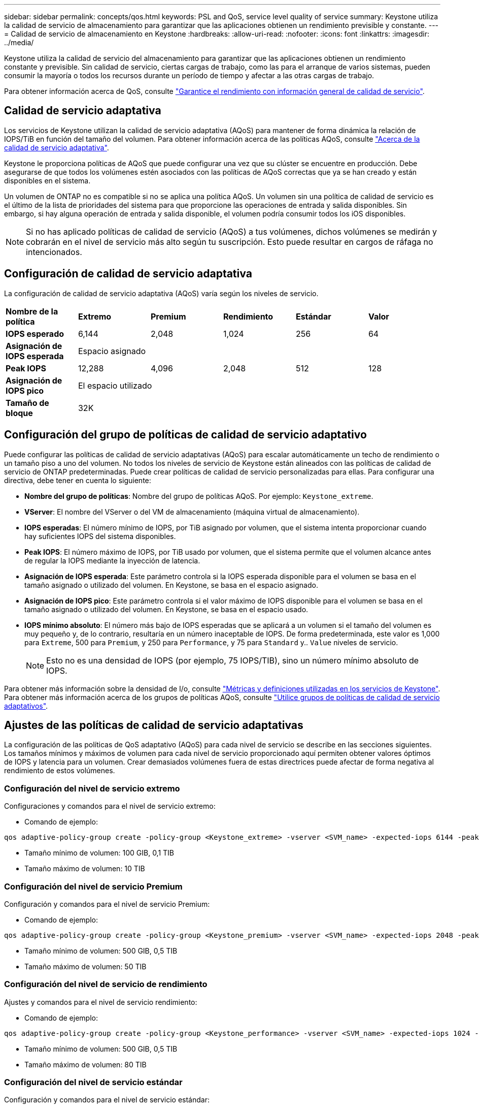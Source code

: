 ---
sidebar: sidebar 
permalink: concepts/qos.html 
keywords: PSL and QoS, service level quality of service 
summary: Keystone utiliza la calidad de servicio de almacenamiento para garantizar que las aplicaciones obtienen un rendimiento previsible y constante. 
---
= Calidad de servicio de almacenamiento en Keystone
:hardbreaks:
:allow-uri-read: 
:nofooter: 
:icons: font
:linkattrs: 
:imagesdir: ../media/


[role="lead"]
Keystone utiliza la calidad de servicio del almacenamiento para garantizar que las aplicaciones obtienen un rendimiento constante y previsible. Sin calidad de servicio, ciertas cargas de trabajo, como las para el arranque de varios sistemas, pueden consumir la mayoría o todos los recursos durante un período de tiempo y afectar a las otras cargas de trabajo.

Para obtener información acerca de QoS, consulte https://docs.netapp.com/us-en/ontap/performance-admin/guarantee-throughput-qos-task.html["Garantice el rendimiento con información general de calidad de servicio"^].



== Calidad de servicio adaptativa

Los servicios de Keystone utilizan la calidad de servicio adaptativa (AQoS) para mantener de forma dinámica la relación de IOPS/TiB en función del tamaño del volumen. Para obtener información acerca de las políticas AQoS, consulte https://docs.netapp.com/us-en/ontap/performance-admin/guarantee-throughput-qos-task.html#about-adaptive-qos["Acerca de la calidad de servicio adaptativa"^].

Keystone le proporciona políticas de AQoS que puede configurar una vez que su clúster se encuentre en producción. Debe asegurarse de que todos los volúmenes estén asociados con las políticas de AQoS correctas que ya se han creado y están disponibles en el sistema.

Un volumen de ONTAP no es compatible si no se aplica una política AQoS. Un volumen sin una política de calidad de servicio es el último de la lista de prioridades del sistema para que proporcione las operaciones de entrada y salida disponibles. Sin embargo, si hay alguna operación de entrada y salida disponible, el volumen podría consumir todos los iOS disponibles.


NOTE: Si no has aplicado políticas de calidad de servicio (AQoS) a tus volúmenes, dichos volúmenes se medirán y cobrarán en el nivel de servicio más alto según tu suscripción. Esto puede resultar en cargos de ráfaga no intencionados.



== Configuración de calidad de servicio adaptativa

La configuración de calidad de servicio adaptativa (AQoS) varía según los niveles de servicio.

|===


| *Nombre de la política* | *Extremo* | *Premium* | *Rendimiento* | *Estándar* | *Valor* 


| *IOPS esperado* | 6,144 | 2,048 | 1,024 | 256 | 64 


| *Asignación de IOPS esperada* 5+| Espacio asignado 


| *Peak IOPS* | 12,288 | 4,096 | 2,048 | 512 | 128 


| *Asignación de IOPS pico* 5+| El espacio utilizado 


| *Tamaño de bloque* 5+| 32K 
|===


== Configuración del grupo de políticas de calidad de servicio adaptativo

Puede configurar las políticas de calidad de servicio adaptativas (AQoS) para escalar automáticamente un techo de rendimiento o un tamaño piso a uno del volumen. No todos los niveles de servicio de Keystone están alineados con las políticas de calidad de servicio de ONTAP predeterminadas. Puede crear políticas de calidad de servicio personalizadas para ellas. Para configurar una directiva, debe tener en cuenta lo siguiente:

* *Nombre del grupo de políticas*: Nombre del grupo de políticas AQoS. Por ejemplo: `Keystone_extreme`.
* *VServer*: El nombre del VServer o del VM de almacenamiento (máquina virtual de almacenamiento).
* *IOPS esperadas*: El número mínimo de IOPS, por TiB asignado por volumen, que el sistema intenta proporcionar cuando hay suficientes IOPS del sistema disponibles.
* *Peak IOPS*: El número máximo de IOPS, por TiB usado por volumen, que el sistema permite que el volumen alcance antes de regular la IOPS mediante la inyección de latencia.
* *Asignación de IOPS esperada*: Este parámetro controla si la IOPS esperada disponible para el volumen se basa en el tamaño asignado o utilizado del volumen. En Keystone, se basa en el espacio asignado.
* *Asignación de IOPS pico*: Este parámetro controla si el valor máximo de IOPS disponible para el volumen se basa en el tamaño asignado o utilizado del volumen. En Keystone, se basa en el espacio usado.
* *IOPS mínimo absoluto*: El número más bajo de IOPS esperadas que se aplicará a un volumen si el tamaño del volumen es muy pequeño y, de lo contrario, resultaría en un número inaceptable de IOPS. De forma predeterminada, este valor es 1,000 para `Extreme`, 500 para `Premium`, y 250 para `Performance`, y 75 para `Standard` y.. `Value` niveles de servicio.
+

NOTE: Esto no es una densidad de IOPS (por ejemplo, 75 IOPS/TIB), sino un número mínimo absoluto de IOPS.



Para obtener más información sobre la densidad de I/o, consulte link:../concepts/metrics.html["Métricas y definiciones utilizadas en los servicios de Keystone"]. Para obtener más información acerca de los grupos de políticas AQoS, consulte https://docs.netapp.com/us-en/ontap/performance-admin/adaptive-qos-policy-groups-task.html["Utilice grupos de políticas de calidad de servicio adaptativos"^].



== Ajustes de las políticas de calidad de servicio adaptativas

La configuración de las políticas de QoS adaptativo (AQoS) para cada nivel de servicio se describe en las secciones siguientes. Los tamaños mínimos y máximos de volumen para cada nivel de servicio proporcionado aquí permiten obtener valores óptimos de IOPS y latencia para un volumen. Crear demasiados volúmenes fuera de estas directrices puede afectar de forma negativa al rendimiento de estos volúmenes.



=== Configuración del nivel de servicio extremo

Configuraciones y comandos para el nivel de servicio extremo:

* Comando de ejemplo:


....
qos adaptive-policy-group create -policy-group <Keystone_extreme> -vserver <SVM_name> -expected-iops 6144 -peak-iops 12288 -expected-iops-allocation allocated-space -peak-iops-allocation used-space -block-size 32K -absolute-min-iops 1000
....
* Tamaño mínimo de volumen: 100 GIB, 0,1 TIB
* Tamaño máximo de volumen: 10 TIB




=== Configuración del nivel de servicio Premium

Configuración y comandos para el nivel de servicio Premium:

* Comando de ejemplo:


....
qos adaptive-policy-group create -policy-group <Keystone_premium> -vserver <SVM_name> -expected-iops 2048 -peak-iops 4096 -expected-iops-allocation allocated-space -peak-iops-allocation used-space -block-size 32K -absolute-min-iops 500
....
* Tamaño mínimo de volumen: 500 GIB, 0,5 TIB
* Tamaño máximo de volumen: 50 TIB




=== Configuración del nivel de servicio de rendimiento

Ajustes y comandos para el nivel de servicio rendimiento:

* Comando de ejemplo:


....
qos adaptive-policy-group create -policy-group <Keystone_performance> -vserver <SVM_name> -expected-iops 1024 -peak-iops 2048 -expected-iops-allocation allocated-space -peak-iops-allocation used-space -block-size 32K -absolute-min-iops 250
....
* Tamaño mínimo de volumen: 500 GIB, 0,5 TIB
* Tamaño máximo de volumen: 80 TIB




=== Configuración del nivel de servicio estándar

Configuración y comandos para el nivel de servicio estándar:

* Comando de ejemplo:


....
qos adaptive-policy-group create -policy-group <Keystone_standard> -vserver <SVM_name> -expected-iops 256 -peak-iops 512 -expected-iops-allocation allocated-space -peak-iops-allocation used-space -block-size 32K -absolute-min-iops 75
....
* Tamaño mínimo de volumen: 1 TIB
* Tamaño máximo de volumen: 100 TIB




=== Configuración del nivel de servicio de valor

Configuración y comandos para el nivel de servicio de valor:

* Comando de ejemplo:


....
qos adaptive-policy-group create -policy-group <Keystone_value> -vserver <SVM_name> -expected-iops 64 -peak-iops 128 -expected-iops-allocation allocated-space -peak-iops-allocation used-space -block-size 32K -absolute-min-iops 75
....
* Tamaño mínimo de volumen: 1 TIB
* Tamaño máximo de volumen: 100 TIB




== Cálculo del tamaño de bloque

Tenga en cuenta estos puntos antes de calcular el tamaño de bloque utilizando estos ajustes:

* IOPS/TIB = Mbps/TIB dividido por (tamaño de bloque * 1024)
* El tamaño del bloque es en KB/I/O.
* TIB = 1024 GIB; GIB = 1024 MiB; MIB = 1024 KiB; KiB = 1024 bytes; según base 2
* TB = 1000 GB; GB = 1000 MB; MB = 1000 KB; KB = 1000 bytes; según base 10


.Cálculo del tamaño del bloque de muestra
Para calcular el rendimiento de un nivel de servicio, por ejemplo `Extreme` nivel de servicio:

* Máximo de IOPS: 12,288
* Tamaño de bloque por I/o: 32 KB
* Rendimiento máximo = (12288 * 32 * 1024) / (1024*1024) = 384 MBps/TIB


Si un volumen tiene 700 GIB de datos lógicos usados, el rendimiento disponible será:

`Maximum throughput = 384 * 0.7 = 268.8MBps`
